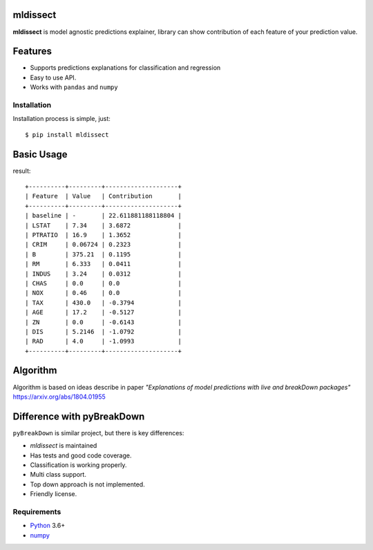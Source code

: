 mldissect
=========
.. image:: https://travis-ci.com/ml-libs/mldissect.svg?branch=master
    :target: https://travis-ci.com/ml-libs/mldissect
.. image:: https://codecov.io/gh/ml-libs/mldissect/branch/master/graph/badge.svg
    :target: https://codecov.io/gh/ml-libs/mldissect

**mldissect** is model agnostic predictions explainer, library can show
contribution of each feature of your prediction value.

Features
========
* Supports predictions explanations for classification and regression
* Easy to use API.
* Works with ``pandas`` and ``numpy``


Installation
------------
Installation process is simple, just::

    $ pip install mldissect

Basic Usage
===========

.. code:: python
    # lets train a model
    boston = load_boston()
    columns = list(boston.feature_names)
    X, y = boston['data'], boston['target']
    X_train, X_test, y_train, y_test = train_test_split(
        X, y, test_size=.2, random_state=seed
    )

    clf = LassoCV()
    clf.fit(X_train, y_train)

    # select first observation in test split
    observation = X_test[0]
    # RegressionExplainer uses training data or sample of training data
    # for large dataset to figure out contributions of each feature
    explainer = RegressionExplainer(clf, X_train, columns)
    result = explainer.explain(observation)
    # print/visualize explanation
    explanation = Explanation(result)
    explanation.print()


result::

    +----------+---------+--------------------+
    | Feature  | Value   | Contribution       |
    +----------+---------+--------------------+
    | baseline | -       | 22.611881188118804 |
    | LSTAT    | 7.34    | 3.6872             |
    | PTRATIO  | 16.9    | 1.3652             |
    | CRIM     | 0.06724 | 0.2323             |
    | B        | 375.21  | 0.1195             |
    | RM       | 6.333   | 0.0411             |
    | INDUS    | 3.24    | 0.0312             |
    | CHAS     | 0.0     | 0.0                |
    | NOX      | 0.46    | 0.0                |
    | TAX      | 430.0   | -0.3794            |
    | AGE      | 17.2    | -0.5127            |
    | ZN       | 0.0     | -0.6143            |
    | DIS      | 5.2146  | -1.0792            |
    | RAD      | 4.0     | -1.0993            |
    +----------+---------+--------------------+


Algorithm
=========
Algorithm is based on ideas describe in paper *"Explanations of model predictions
with live and breakDown packages"* https://arxiv.org/abs/1804.01955


Difference with pyBreakDown
===========================
``pyBreakDown`` is similar project, but there is key differences:

* `mldissect` is maintained
* Has tests and good code coverage.
* Classification is working properly.
* Multi class support.
* Top down approach is not implemented.
* Friendly license.


Requirements
------------

* Python_ 3.6+
* numpy_

.. _Python: https://www.python.org
.. _numpy: http://www.numpy.org/
